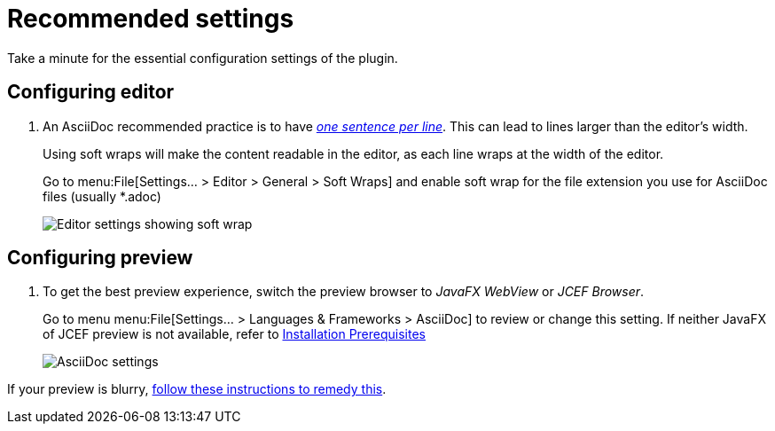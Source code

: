 = Recommended settings
:description: Take a minute for the essential configuration settings of the plugin.

// make preview work on non-Antora sites, for example GitHub
ifndef::env-site[]
:imagesdir: ../images
endif::[]

{description}

[#configuring-editor]
== Configuring editor

. An AsciiDoc recommended practice is to have link:https://asciidoctor.org/docs/asciidoc-recommended-practices/[_one sentence per line_].
This can lead to lines larger than the editor's width.
+
Using soft wraps will make the content readable in the editor, as each line wraps at the width of
the editor.
+
Go to menu:File[Settings... > Editor > General > Soft Wraps] and enable soft wrap for the file extension you use for AsciiDoc files (usually *.adoc)
+
image::enable-softwrap.png[Editor settings showing soft wrap]

== Configuring preview

. To get the best preview experience, switch the preview browser to _JavaFX WebView_ or _JCEF Browser_.
+
Go to menu menu:File[Settings... > Languages & Frameworks > AsciiDoc] to review or change this setting.
If neither JavaFX of JCEF preview is not available, refer to xref:installation.adoc#prerequisites[Installation Prerequisites]
+
image::settings-asciidoc.png[AsciiDoc settings]

If your preview is blurry, xref:faq/blurry-preview.adoc[follow these instructions to remedy this].
